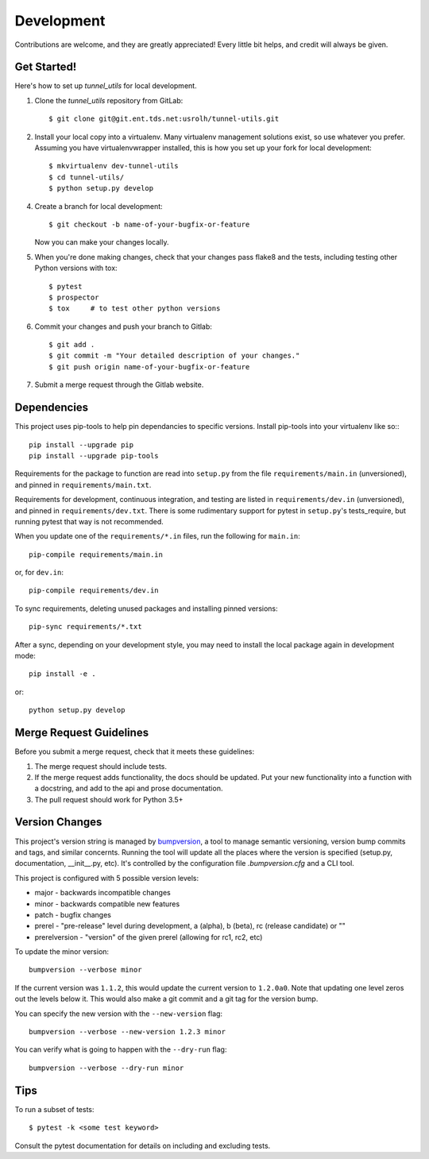 ===========
Development
===========

Contributions are welcome, and they are greatly appreciated! Every
little bit helps, and credit will always be given.

Get Started!
------------

Here's how to set up `tunnel_utils` for local development.

1. Clone the `tunnel_utils` repository from GitLab::

    $ git clone git@git.ent.tds.net:usrolh/tunnel-utils.git

2. Install your local copy into a virtualenv. Many virtualenv management
   solutions exist, so use whatever you prefer. Assuming you have
   virtualenvwrapper installed, this is how you set up your fork for local
   development::

    $ mkvirtualenv dev-tunnel-utils
    $ cd tunnel-utils/
    $ python setup.py develop

4. Create a branch for local development::

    $ git checkout -b name-of-your-bugfix-or-feature

   Now you can make your changes locally.

5. When you're done making changes, check that your changes pass flake8 and the tests, including testing other Python versions with tox::

    $ pytest
    $ prospector
    $ tox     # to test other python versions

6. Commit your changes and push your branch to Gitlab::

    $ git add .
    $ git commit -m "Your detailed description of your changes."
    $ git push origin name-of-your-bugfix-or-feature

7. Submit a merge request through the Gitlab website.


Dependencies
------------

This project uses pip-tools to help pin dependancies to specific versions. Install pip-tools into your virtualenv like so:::

    pip install --upgrade pip
    pip install --upgrade pip-tools

Requirements for the package to function are read into ``setup.py`` from the
file ``requirements/main.in`` (unversioned), and pinned in
``requirements/main.txt``.

Requirements for development, continuous integration, and testing are listed in
``requirements/dev.in`` (unversioned), and pinned in ``requirements/dev.txt``.
There is some rudimentary support for pytest in ``setup.py``'s tests_require,
but running pytest that way is not recommended.

When you update one of the ``requirements/*.in`` files, run the following for
``main.in``::

    pip-compile requirements/main.in

or, for ``dev.in``::

    pip-compile requirements/dev.in

To sync requirements, deleting unused packages and installing pinned versions::

    pip-sync requirements/*.txt

After a sync, depending on your development style, you may need to install the
local package again in development mode::

    pip install -e .

or::

    python setup.py develop

Merge Request Guidelines
------------------------

Before you submit a merge request, check that it meets these guidelines:

1. The merge request should include tests.
2. If the merge request adds functionality, the docs should be updated. Put
   your new functionality into a function with a docstring, and add to the api
   and prose documentation.
3. The pull request should work for Python 3.5+

Version Changes
---------------

This project's version string is managed by `bumpversion`_, a tool to manage
semantic versioning, version bump commits and tags, and similar concernts.
Running the tool will update all the places where the version is specified
(setup.py, documentation, __init__.py, etc). It's controlled by the
configuration file `.bumpversion.cfg` and a CLI tool.

This project is configured with 5 possible version levels:

* major - backwards incompatible changes
* minor - backwards compatible new features
* patch - bugfix changes
* prerel - "pre-release" level during development, a (alpha), b (beta), rc
  (release candidate) or ""
* prerelversion - "version" of the given prerel (allowing for rc1, rc2, etc)

To update the minor version::

    bumpversion --verbose minor

If the current version was ``1.1.2``, this would update the current version to
``1.2.0a0``. Note that updating one level zeros out the levels below it. This
would also make a git commit and a git tag for the version bump.

You can specify the new version with the ``--new-version`` flag::

   bumpversion --verbose --new-version 1.2.3 minor

You can verify what is going to happen with the ``--dry-run`` flag::

   bumpversion --verbose --dry-run minor

.. _`bumpversion`: https://github.com/peritus/bumpversion

Tips
----

To run a subset of tests::

    $ pytest -k <some test keyword>

Consult the pytest documentation for details on including and excluding tests.
